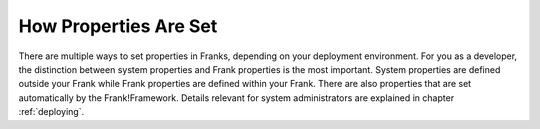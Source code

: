 .. _propertiesInitialization:

How Properties Are Set
======================

There are multiple ways to set properties in Franks, depending on your deployment environment. For you as a developer, the distinction between system properties and Frank properties is the most important. System properties are defined outside your Frank while Frank properties are defined within your Frank. There are also properties that are set automatically by the Frank!Framework. Details relevant for system administrators are explained in chapter :ref:`deploying`.
